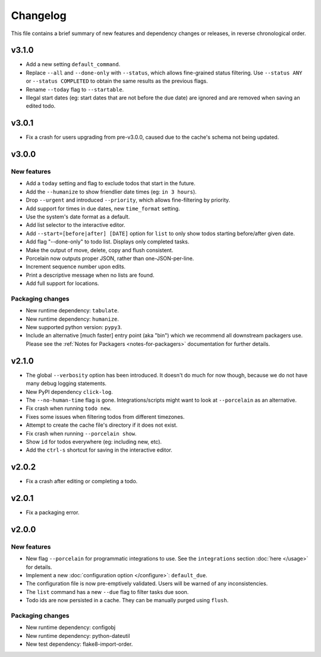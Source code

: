 Changelog
=========

This file contains a brief summary of new features and dependency changes or
releases, in reverse chronological order.

v3.1.0
------

* Add a new setting ``default_command``.
* Replace ``--all`` and ``--done-only`` with  ``--status``, which allows
  fine-grained status filtering. Use ``--status ANY`` or ``--status COMPLETED``
  to obtain the same results as the previous flags.
* Rename ``--today`` flag to ``--startable``.
* Illegal start dates (eg: start dates that are not before the due date) are
  ignored and are removed when saving an edited todo.

v3.0.1
------

* Fix a crash for users upgrading from pre-v3.0.0, caused due to the cache's
  schema not being updated.

v3.0.0
------

New features
~~~~~~~~~~~~

* Add a ``today`` setting and flag to exclude todos that start in the future.
* Add the ``--humanize`` to show friendlier date times (eg: ``in 3 hours``).
* Drop ``--urgent`` and introduced ``--priority``, which allows fine-filtering
  by priority.
* Add support for times in due dates, new ``time_format`` setting.
* Use the system's date format as a default.
* Add list selector to the interactive editor.
* Add ``--start=[before|after] [DATE]`` option for ``list`` to only show
  todos starting before/after given date.
* Add flag "--done-only" to todo list. Displays only completed tasks.
* Make the output of move, delete, copy and flush consistent.
* Porcelain now outputs proper JSON, rather than one-JSON-per-line.
* Increment sequence number upon edits.
* Print a descriptive message when no lists are found.
* Add full support for locations.

Packaging changes
~~~~~~~~~~~~~~~~~

* New runtime dependency: ``tabulate``.
* New runtime dependency: ``humanize``.
* New supported python version: ``pypy3``.
* Include an alternative [much faster] entry point (aka "bin") which we
  recommend all downstream packagers use. Please see the :ref:`Notes for
  Packagers <notes-for-packagers>` documentation for further details.

v2.1.0
------

* The global ``--verbosity`` option has been introduced. It doesn't do much for
  now though, because we do not have many debug logging statements.
* New PyPI dependency ``click-log``.
* The ``--no-human-time`` flag is gone. Integrations/scripts might want to look
  at ``--porcelain`` as an alternative.
* Fix crash when running ``todo new``.
* Fixes some issues when filtering todos from different timezones.
* Attempt to create the cache file's directory if it does not exist.
* Fix crash when running ``--porcelain show``.
* Show ``id`` for todos everywhere (eg: including new, etc).
* Add the ``ctrl-s`` shortcut for saving in the interactive editor.

v2.0.2
------

* Fix a crash after editing or completing a todo.

v2.0.1
------

* Fix a packaging error.

v2.0.0
------

New features
~~~~~~~~~~~~
* New flag ``--porcelain`` for programmatic integrations to use. See the
  ``integrations`` section :doc:`here </usage>` for details.
* Implement a new :doc:`configuration option </configure>`: ``default_due``.
* The configuration file is now pre-emptively validated. Users will be warned
  of any inconsistencies.
* The ``list`` command has a new ``--due`` flag to filter tasks due soon.
* Todo ids are now persisted in a cache. They can be manually purged using
  ``flush``.

Packaging changes
~~~~~~~~~~~~~~~~~
* New runtime dependency: configobj
* New runtime dependency: python-dateutil
* New test dependency: flake8-import-order.

